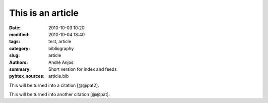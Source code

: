 .. SPDX-FileCopyrightText: Copyright © 2024 André Anjos <andre.dos.anjos@gmail.com>
.. SPDX-License-Identifier: MIT

This is an article
##################

:date: 2010-10-03 10:20
:modified: 2010-10-04 18:40
:tags: test, article
:category: bibliography
:slug: article
:authors: André Anjos
:summary: Short version for index and feeds
:pybtex_sources: article.bib

This will be turned into a citation [@@pat2].

This will be turned into another citation [@@pat].
